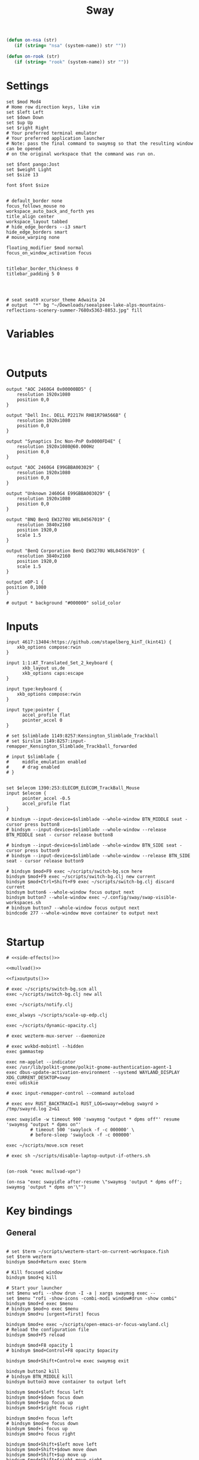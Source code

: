 #+title: Sway
#+property: header-args:conf-space :tangle "config" :comments link
#+property: header-args:sh :shebang #!/usr/bin/env sh :mkdirp yes
#+startup: fold

#+name: side-effects
#+begin_src emacs-lisp :results silent
(defun on-nsa (str)
   (if (string= "nsa" (system-name)) str ""))

(defun on-rook (str)
   (if (string= "rook" (system-name)) str ""))
#+end_src

* Settings

#+begin_src conf-space
set $mod Mod4
# Home row direction keys, like vim
set $left Left
set $down Down
set $up Up
set $right Right
# Your preferred terminal emulator
# Your preferred application launcher
# Note: pass the final command to swaymsg so that the resulting window can be opened
# on the original workspace that the command was run on.

set $font pango:Jost
set $weight Light
set $size 13

font $font $size


# default_border none
focus_follows_mouse no
workspace_auto_back_and_forth yes
title_align center
workspace_layout tabbed
# hide_edge_borders --i3 smart
hide_edge_borders smart
# mouse_warping none

floating_modifier $mod normal
focus_on_window_activation focus


titlebar_border_thickness 0
titlebar_padding 5 0




# seat seat0 xcursor_theme Adwaita 24
# output  "*" bg "~/Downloads/seealpsee-lake-alps-mountains-reflections-scenery-summer-7680x5363-8853.jpg" fill
#+end_src

* Variables

#+begin_src conf-space

#+end_src

* Outputs

#+begin_src conf-space
output "AOC 2460G4 0x00000BD5" {
    resolution 1920x1080
    position 0,0
}

output "Dell Inc. DELL P2217H RH81R79A566B" {
    resolution 1920x1080
    position 0,0
}

output "Synaptics Inc Non-PnP 0x0000FD4E" {
    resolution 1920x1080@60.000Hz
    position 0,0
}

output "AOC 2460G4 E99GBBA003029" {
    resolution 1920x1080
    position 0,0
}

output "Unknown 2460G4 E99GBBA003029" {
    resolution 1920x1080
    position 0,0
}

output "BNQ BenQ EW3270U W8L04567019" {
    resolution 3840x2160
    position 1920,0
    scale 1.5
}

output "BenQ Corporation BenQ EW3270U W8L04567019" {
    resolution 3840x2160
    position 1920,0
    scale 1.5
}

output eDP-1 {
position 0,1080
}

# output * background "#000000" solid_color
#+end_src

* Inputs


#+begin_src conf-space
input 4617:13404:https://github.com/stapelberg_kinT_(kint41) {
    xkb_options compose:rwin
}

input 1:1:AT_Translated_Set_2_keyboard {
      xkb_layout us,de
      xkb_options caps:escape
}

input type:keyboard {
    xkb_options compose:rwin
}

input type:pointer {
      accel_profile flat
      pointer_accel 0
}

# set $slimblade 1149:8257:Kensington_Slimblade_Trackball
# set $irslim 1149:8257:input-remapper_Kensington_Slimblade_Trackball_forwarded

# input $slimblade {
#     middle_emulation enabled
#     # drag enabled
# }


set $elecom 1390:253:ELECOM_ELECOM_TrackBall_Mouse
input $elecom {
      pointer_accel -0.5
      accel_profile flat
}

# bindsym --input-device=$slimblade --whole-window BTN_MIDDLE seat - cursor press button8
# bindsym --input-device=$slimblade --whole-window --release BTN_MIDDLE seat - cursor release button8

# bindsym --input-device=$slimblade --whole-window BTN_SIDE seat - cursor press button9
# bindsym --input-device=$slimblade --whole-window --release BTN_SIDE seat - cursor release button9

# bindsym $mod+F9 exec ~/scripts/switch-bg.scm here
bindsym $mod+F9 exec ~/scripts/switch-bg.clj new current
bindsym $mod+Ctrl+Shift+F9 exec ~/scripts/switch-bg.clj discard current
bindsym button6 --whole-window focus output next
bindsym button7 --whole-window exec ~/.config/sway/swap-visible-workspaces.sh
# bindsym button7 --whole-window focus output next
bindcode 277 --whole-window move container to output next

#+end_src

* Startup

#+begin_src conf-space :noweb yes
# <<side-effects()>>

<<mullvad()>>

<<fixoutputs()>>

# exec ~/scripts/switch-bg.scm all
exec ~/scripts/switch-bg.clj new all

exec ~/scripts/notify.clj

exec_always ~/scripts/scale-up-edp.clj

exec ~/scripts/dynamic-opacity.clj

# exec wezterm-mux-server --daemonize

# exec wvkbd-mobintl --hidden
exec gammastep

exec nm-applet --indicator
exec /usr/lib/polkit-gnome/polkit-gnome-authentication-agent-1
exec dbus-update-activation-environment --systemd WAYLAND_DISPLAY XDG_CURRENT_DESKTOP=sway
exec udiskie

# exec input-remapper-control --command autoload

# exec env RUST_BACKTRACE=1 RUST_LOG=swayr=debug swayrd > /tmp/swayrd.log 2>&1

exec swayidle -w timeout 900 'swaymsg "output * dpms off"' resume 'swaymsg "output * dpms on"'
         # timeout 500 'swaylock -f -c 000000' \
         # before-sleep 'swaylock -f -c 000000'

exec ~/scripts/move.scm reset

# exec sh ~/scripts/disable-laptop-output-if-others.sh

#+end_src

#+name: mullvad
#+begin_src elisp
(on-rook "exec mullvad-vpn")
#+end_src

#+name: fixoutputs
#+begin_src elisp
(on-nsa "exec swayidle after-resume \"swaymsg 'output * dpms off'; swaymsg 'output * dpms on'\"")
#+end_src

* Key bindings

** General

#+begin_src conf-space

# set $term ~/scripts/wezterm-start-on-current-workspace.fish
set $term wezterm
bindsym $mod+Return exec $term

# Kill focused window
bindsym $mod+q kill

# Start your launcher
set $menu wofi --show drun -I -a | xargs swaymsg exec --
set $menu "rofi -show-icons -combi-modi window#drun -show combi"
bindsym $mod+d exec $menu
# bindsym $mod+o exec $menu
bindsym $mod+u [urgent=first] focus

bindsym $mod+e exec ~/scripts/open-emacs-or-focus-wayland.clj
# Reload the configuration file
bindsym $mod+F5 reload

bindsym $mod+F8 opacity 1
# bindsym $mod+Control+F8 opacity $opacity

bindsym $mod+Shift+Control+e exec swaymsg exit

bindsym button2 kill
# bindsym BTN_MIDDLE kill
bindsym button3 move container to output left

bindsym $mod+$left focus left
bindsym $mod+$down focus down
bindsym $mod+$up focus up
bindsym $mod+$right focus right

bindsym $mod+n focus left
# bindsym $mod+e focus down
bindsym $mod+i focus up
bindsym $mod+o focus right

bindsym $mod+Shift+$left move left
bindsym $mod+Shift+$down move down
bindsym $mod+Shift+$up move up
bindsym $mod+Shift+$right move right

bindsym $mod+Shift+n move left
bindsym $mod+Shift+e move down
bindsym $mod+Shift+i move up
bindsym $mod+Shift+o move right


bindsym $mod+Shift+h splith
bindsym $mod+Shift+v splitv

# bindsym $mod+s layout stacking
bindsym $mod+Control+t layout tabbed
bindsym $mod+Control+s layout toggle split

bindsym $mod+f fullscreen
bindsym $mod+Control+f border toggle


# Toggle the current focus between tiling and floating mode
# bindsym $mod+Shift+space floating toggle

bindsym $mod+period focus mode_toggle

# focus the parent container
bindsym $mod+Control+c focus parent


# focus the child container
bindsym $mod+c focus child

# move the currently focused window to the scratchpad
# bindsym $mod+Shift+period move scratchpad
bindsym $mod+Control+comma move scratchpad
bindsym $mod+comma scratchpad show
# Show the next scratchpad window or hide the focused scratchpad window.
# If there are multiple scratchpad windows, this command cycles through them.
# bindsym $mod+period scratchpad show


bindsym F21 focus right
bindsym F23 focus left
# Swap focus between the tiling area and the floating area
bindsym $mod+Shift+f floating toggle

# bindsym $mod+space exec ~/scripts/next-prev-output.scm prev
# bindsym $mod+space exec ~/scripts/next-prev-output.clj prev
bindsym $mod+space focus output left

bindsym $mod+Control+space exec ~/scripts/swap-visible-workspaces.clj
bindsym $mod+Shift+space move window to output left

bindsym $mod+a workspace prev_on_output
bindsym $mod+Shift+a move container to workspace next_on_output
bindsym $mod+t workspace next_on_output
bindsym $mod+Shift+t move container to workspace prev_on_output
bindsym $mod+b workspace back_and_forth


# bindsym $mod+i exec env RUST_BACKTRACE=1 \
#     swayr switch-window >> /tmp/swayr.log 2>&1
# bindsym $mod+comma exec env RUST_BACKTRACE=1 \
#     swayr switch-window >> /tmp/swayr.log 2>&1

# bindsym $mod+Delete exec env RUST_BACKTRACE=1 \
#     swayr quit-window >> /tmp/swayr.log 2>&1
# bindsym $mod+p workspace back_and_forth

# bindsym $mod+p exec env RUST_BACKTRACE=1 \
#     swayr switch-to-urgent-or-lru-window >> /tmp/swayr.log 2>&1

#+end_src

** Workspace numbers

#+begin_src conf-space
bindsym $mod+1 workspace number 1
bindsym $mod+2 workspace number 2
bindsym $mod+3 workspace number 3
bindsym $mod+4 workspace number 4
bindsym $mod+5 workspace number 5
bindsym $mod+6 workspace number 6
bindsym $mod+7 workspace number 7
bindsym $mod+8 workspace number 8
bindsym $mod+9 workspace number 9
bindsym $mod+0 workspace number 10

bindsym $mod+Shift+1 move container to workspace number 1
bindsym $mod+Shift+2 move container to workspace number 2
bindsym $mod+Shift+3 move container to workspace number 3
bindsym $mod+Shift+4 move container to workspace number 4
bindsym $mod+Shift+5 move container to workspace number 5
bindsym $mod+Shift+6 move container to workspace number 6
bindsym $mod+Shift+7 move container to workspace number 7
bindsym $mod+Shift+8 move container to workspace number 8
bindsym $mod+Shift+9 move container to workspace number 9
bindsym $mod+Shift+0 move container to workspace number 10
#+end_src

** (move to) new workspace
#+begin_src conf-space
bindsym $mod+w exec ~/scripts/new-workspace.clj focus
bindsym $mod+Shift+w exec ~/scripts/new-workspace.clj move-to
#+end_src

*** old :ARCHIVE:
#+begin_src conf-space
bindsym $mod+n exec ~/.config/sway/new-workspace.sh
#+end_src

#+begin_src sh :tangle ~/.config/sway/new-workspace.sh
workspaces=$(swaymsg -t get_workspaces | jq ".[] .num" | sort -g)
new_workspace=-1

for i in $(seq 1 10)
do
    if ! echo "$workspaces" | grep --quiet "$i\$"; then
        new_workspace=$i
        break
    fi
done

if [ "$new_workspace" != -1 ]; then
    swaymsg workspace "$new_workspace"
fi
#+end_src

#+begin_src conf-space
bindsym $mod+Shift+n exec sh ~/.config/sway/move-to-new-workspace.sh
#+end_src

#+begin_src sh :tangle ~/.config/sway/move-to-new-workspace.sh
workspaces=$(swaymsg -t get_workspaces | jq ".[] .num" | sort -g)
new_workspace=-1

for i in $(seq 1 10)
do
    if ! echo "$workspaces" | grep --quiet "$i\$"; then
        new_workspace=$i
        break
    fi
done

if [ "$new_workspace" != -1 ]; then
    swaymsg move container to workspace number "$new_workspace"
fi
#+end_src


** Audio

#+begin_src conf-space
bindsym XF86AudioRaiseVolume exec --no-startup-id pactl set-sink-volume @DEFAULT_SINK@ +5%
bindsym XF86AudioLowerVolume exec --no-startup-id pactl set-sink-volume @DEFAULT_SINK@ -5%
bindsym XF86AudioMute exec --no-startup-id pactl set-sink-mute @DEFAULT_SINK@ toggle
#+end_src

#+begin_src conf-space
bindsym XF86Mail exec ~/scripts/set-all-sources.clj toggle-mute

bindcode --release --no-repeat 199 exec ~/scripts/set-all-sources.clj mute
bindcode 199 exec ~/scripts/set-all-sources.clj unmute

#+end_src

** Misc

#+begin_src conf-space
# select screenshot to clipboard
bindsym $mod+F4 exec grim -g "$(slurp)" - | wl-copy
bindsym $mod+Ctrl+F4 exec grim -g "$(slurp)"
# color picker to clipboard
bindsym $mod+F12 exec grim -g "$(slurp -p)" -t ppm - | convert - -format '%[pixel:p{0,0}]' txt:- | tail -n 1 | cut -d ' ' -f 4 | wl-copy

bindsym $mod+j exec rofimoji --selector wofi --skin-tone neutral

bindsym $mod+F1 exec sh ~/scripts/toggle-work-vpn.sh

#+end_src

* Window-specific settings

#+begin_src conf-space

for_window    [app_id="chrome-outlook.office.com__-Default"]  title_format "<span foreground='#0072C6' face='Symbols Nerd Font Mono' rise='2pt'>󰴢</span> %title"
for_window    [app_id="chrome-teams.microsoft.com__-Default"] title_format "<span foreground='#7B83EC' face='Symbols Nerd Font Mono' rise='2pt'>󰊻</span> %title"
for_window    [app_id="firefox.*"]                            title_format "<span foreground='#33BFFF' face='Symbols Nerd Font Mono' rise='2pt'></span> %title"
for_window    [app_id="google-chrome"]                        title_format "<span foreground='#F1FA8C' face='Symbols Nerd Font Mono' rise='2pt'></span> %title"
for_window    [app_id="emacs"]                                title_format "<span foreground='#FF79C6' face='Symbols Nerd Font Mono' rise='2pt'></span> %title"
for_window    [app_id="telegramdesktop"]                      title_format "<span foreground='#0088CC' face='Symbols Nerd Font Mono' rise='2pt'></span> %title"
for_window    [app_id="org.kde.dolphin"]                      title_format "<span foreground='#33BFFF' face='Symbols Nerd Font Mono' rise='2pt'></span> %title"
for_window    [app_id="mpv"]                                  title_format "<span foreground='#E557E5' face='Symbols Nerd Font Mono' rise='2pt'>󰕧</span> %title"
for_window    [app_id="neovide"]                              title_format "<span foreground='#00B952' face='Symbols Nerd Font Mono' rise='2pt'></span> %title"
for_window    [app_id="org.qbittorrent.qBittorrent"]          title_format "<span foreground='#50FA7B' face='Symbols Nerd Font Mono' rise='2pt'></span> %title"
for_window    [app_id="blueman-manager"]                      title_format "<span foreground='#50FA7B' face='Symbols Nerd Font Mono' rise='2pt'></span> %title"
for_window    [app_id="pavucontrol"]                          title_format "<span foreground='#50FA7B' face='Symbols Nerd Font Mono' rise='2pt'></span> %title"
for_window    [class="steam"]                                 title_format "<span foreground='#50FA7B' face='Symbols Nerd Font Mono' rise='2pt'>󰓓</span> %title"
for_window    [app_id="org.wezfurlong.wezterm"]               title_format "<span foreground='#50FA7B' face='Recursive Mono Casual Static'><b>λ</b></span> %title"

for_window    [class="Mullvad VPN"]                                      floating disable, move container to workspace number 10, urgent deny
for_window    [instance="mullvad vpn"]                                   urgent deny

for_window [app_id="firefox.*" title="Picture-in-Picture"]               floating enable, border none, resize set width 30ppt height 30ppt, opacity 1.0
for_window [app_id="firefox.*" title=".* — Sharing Indicator"]           floating enable, move container to workspace number 10

#for_window [app_id="^chrome-.*__-.*$"]                                  shortcuts_inhibitor disable


for_window    [app_id="org.kde.dolphin" title="^Copying.*"]                      floating enable

for_window [app_id="^chrome-.*"]                                         shortcuts_inhibitor disable
for_window [app_id="^anki$" title="^Add$"]                               floating enable
for_window [app_id="^anki$" title="^Preview$"]                           floating enable
for_window [app_id="^wezterm-floating$"]                                 floating enable, border pixel 5


assign [title="^Bevy App$"]                                              workspace number 1
assign [title="^Aperiodic"]                                              workspace number 1


# set $opacity 0.95
# for_window [app_id="org.wezfurlong.wezterm"] opacity 1.0
# for_window [app_id="emacs"] opacity 1.0
# for_window [app_id="neovide"] opacity 1.0
# for_window [app_id=".*"] opacity $opacity
# for_window [app_id=".*firefox.*"] opacity $opacity
# for_window [app_id=".*firefox.*"] opacity $opacity
#+end_src

* Modes

** Resize

#+begin_src conf-space
mode "resize" {
    # left will shrink the containers width
    # right will grow the containers width
    # up will shrink the containers height
    # down will grow the containers height
    bindsym $left resize shrink width 10px
    bindsym $down resize grow height 10px
    bindsym $up resize shrink height 10px
    bindsym $right resize grow width 10px

    # Ditto, with arrow keys
    # bindsym Left resize shrink width 10px
    # bindsym Down resize grow height 10px
    # bindsym Up resize shrink height 10px
    # bindsym Right resize grow width 10px

    # Return to default mode
    bindsym Return mode "default"
    bindsym Escape mode "default"
}

bindsym $mod+r mode "resize"
#+end_src

* Colors

#+begin_src conf-space
# # class                 border  bground text    indicator child_border
# set $nofocusbg #e4ddd2
# set $nofocusfg #605a52
# set $focusfg #605a52
# set $focusbg #f7f3ee
# set focusinfg
# client.focused          $focusbg $focusbg $focusfg $focusbg $focusbg
# client.focused_inactive #44475A #44475A #BFBFBF #44475A   #44475A
# client.unfocused        $nofocusbg $nofocusbg #bfbfbf $nofocusbg   $nofocusbg
# client.urgent           #50fa7b #44475a #50fa7b #FF5555   #FF5555
# client.placeholder      #282A36 #282A36 #F8F8F2 #282A36   #282A36
# class                 border  bground text    indicator child_border
client.focused          #44475A #6272a4 #F8F8F2 #44475A   #44475A
client.focused_inactive #44475A #44475A #BFBFBF #44475A   #44475A
client.unfocused        #282A36 #282A36 #BFBFBF #282A36   #282A36
client.urgent           #50fa7b #44475a #50fa7b #FF5555   #FF5555
client.placeholder      #282A36 #282A36 #F8F8F2 #282A36   #282A36
#+end_src

* Bar

#+begin_src conf-space
bar {
    mode invisible
}

set $eww_init eww open-many bar-0 bar-1 bar-2

exec $eww_init

exec_always eww kill; $eww_init
#+end_src

* Fin

#+begin_src conf-space
include /etc/sway/config.d/*
#+end_src


# Local Variables:
# eval: (add-hook 'after-change-major-mode-hook (cmd! (ignore-errors (org-babel-execute-buffer))) t t)
# eval: (add-hook 'after-save-hook #'org-babel-tangle t t)
# End:
